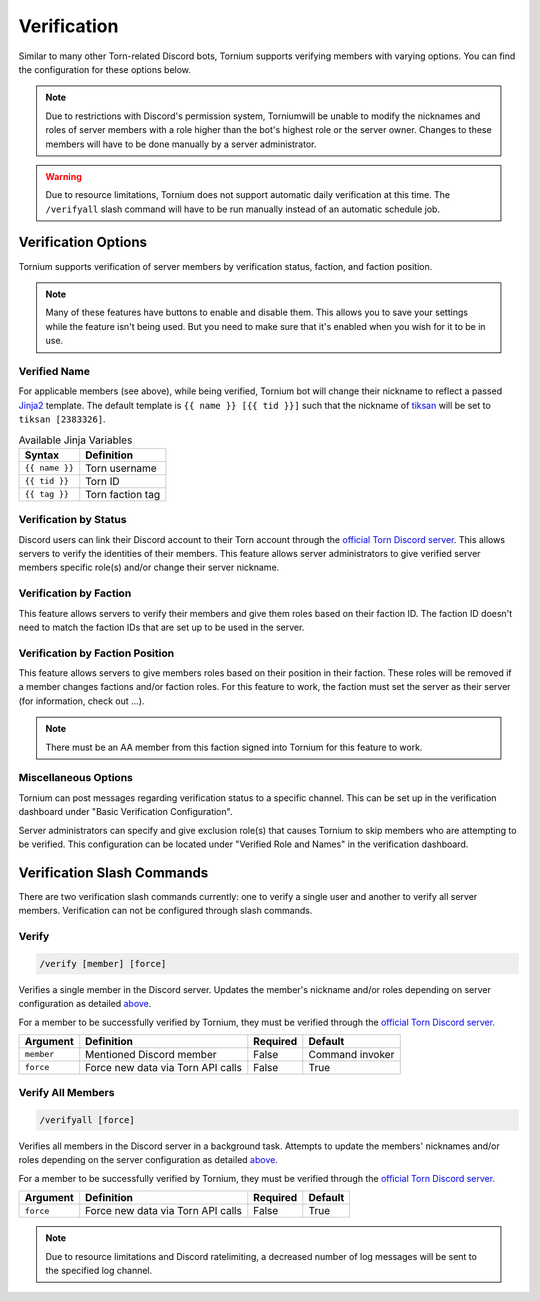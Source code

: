 .. _verification:

Verification
============
Similar to many other Torn-related Discord bots, Tornium supports verifying members with varying options. You can find the configuration for these options below.

.. note::
    Due to restrictions with Discord's permission system, Torniumwill be unable to modify the nicknames and roles of server members with a role higher than the bot's highest role or the server owner. Changes to these members will have to be done manually by a server administrator.

.. warning::
    Due to resource limitations, Tornium does not support automatic daily verification at this time. The ``/verifyall`` slash command will have to be run manually instead of an automatic schedule job.

Verification Options
--------------------
Tornium supports verification of server members by verification status, faction, and faction position.

.. note::
    Many of these features have buttons to enable and disable them. This allows you to save your settings while the feature isn't being used. But you need to make sure that it's enabled when you wish for it to be in use.

Verified Name
`````````````
For applicable members (see above), while being verified, Tornium bot will change their nickname to reflect a passed `Jinja2 <https://jinja.palletsprojects.com/en/3.1.x/>`_ template. The default template is ``{{ name }} [{{ tid }}]`` such that the nickname of `tiksan <https://www.torn.com/profiles.php?XID=2383326>`_ will be set to ``tiksan [2383326]``.

.. list-table:: Available Jinja Variables
    :header-rows: 1

    * - Syntax
      - Definition
    * - ``{{ name }}``
      - Torn username
    * - ``{{ tid }}``
      - Torn ID
    * - ``{{ tag }}``
      - Torn faction tag

Verification by Status
``````````````````````
Discord users can link their Discord account to their Torn account through the `official Torn Discord server <https://torn.com/discord>`_. This allows servers to verify the identities of their members. This feature allows server administrators to give verified server members specific role(s) and/or change their server nickname.

Verification by Faction
```````````````````````
This feature allows servers to verify their members and give them roles based on their faction ID. The faction ID doesn't need to match the faction IDs that are set up to be used in the server.

Verification by Faction Position
````````````````````````````````
This feature allows servers to give members roles based on their position in their faction. These roles will be removed if a member changes factions and/or faction roles. For this feature to work, the faction must set the server as their server (for information, check out ...).

.. note::
    There must be an AA member from this faction signed into Tornium for this feature to work.

Miscellaneous Options
`````````````````````
Tornium can post messages regarding verification status to a specific channel. This can be set up in the verification dashboard under "Basic Verification Configuration".

Server administrators can specify and give exclusion role(s) that causes Tornium to skip members who are attempting to be verified. This configuration can be located under "Verified Role and Names" in the verification dashboard.


Verification Slash Commands
---------------------------
There are two verification slash commands currently: one to verify a single user and another to verify all server members. Verification can not be configured through slash commands.

Verify
``````
.. code-block::

    /verify [member] [force]

Verifies a single member in the Discord server. Updates the member's nickname and/or roles depending on server configuration as detailed `above <Verification Options>`_.

For a member to be successfully verified by Tornium, they must be verified through the `official Torn Discord server <https://torn.com/discord>`_.

.. list-table::
    :header-rows: 1

    * - Argument
      - Definition
      - Required
      - Default
    * - ``member``
      - Mentioned Discord member
      - False
      - Command invoker
    * - ``force``
      - Force new data via Torn API calls
      - False
      - True

Verify All Members
``````````````````
.. code-block::

    /verifyall [force]

Verifies all members in the Discord server in a background task. Attempts to update the members' nicknames and/or roles depending on the server configuration as detailed `above <Verification Options>`_.

For a member to be successfully verified by Tornium, they must be verified through the `official Torn Discord server <https://torn.com/discord>`_.

.. list-table::
    :header-rows: 1

    * - Argument
      - Definition
      - Required
      - Default
    * - ``force``
      - Force new data via Torn API calls
      - False
      - True

.. note::
    Due to resource limitations and Discord ratelimiting, a decreased number of log messages will be sent to the specified log channel.

